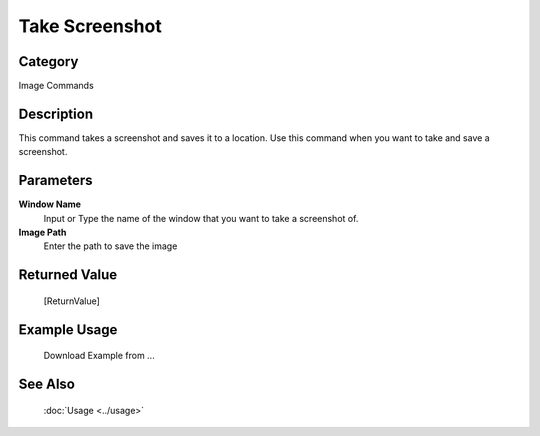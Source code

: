 Take Screenshot
===============

Category
--------
Image Commands

Description
-----------

This command takes a screenshot and saves it to a location. Use this command when you want to take and save a screenshot.

Parameters
----------

**Window Name**
	Input or Type the name of the window that you want to take a screenshot of.

**Image Path**
	Enter the path to save the image



Returned Value
--------------
	[ReturnValue]

Example Usage
-------------

	Download Example from ...

See Also
--------
	:doc:`Usage <../usage>`
	
